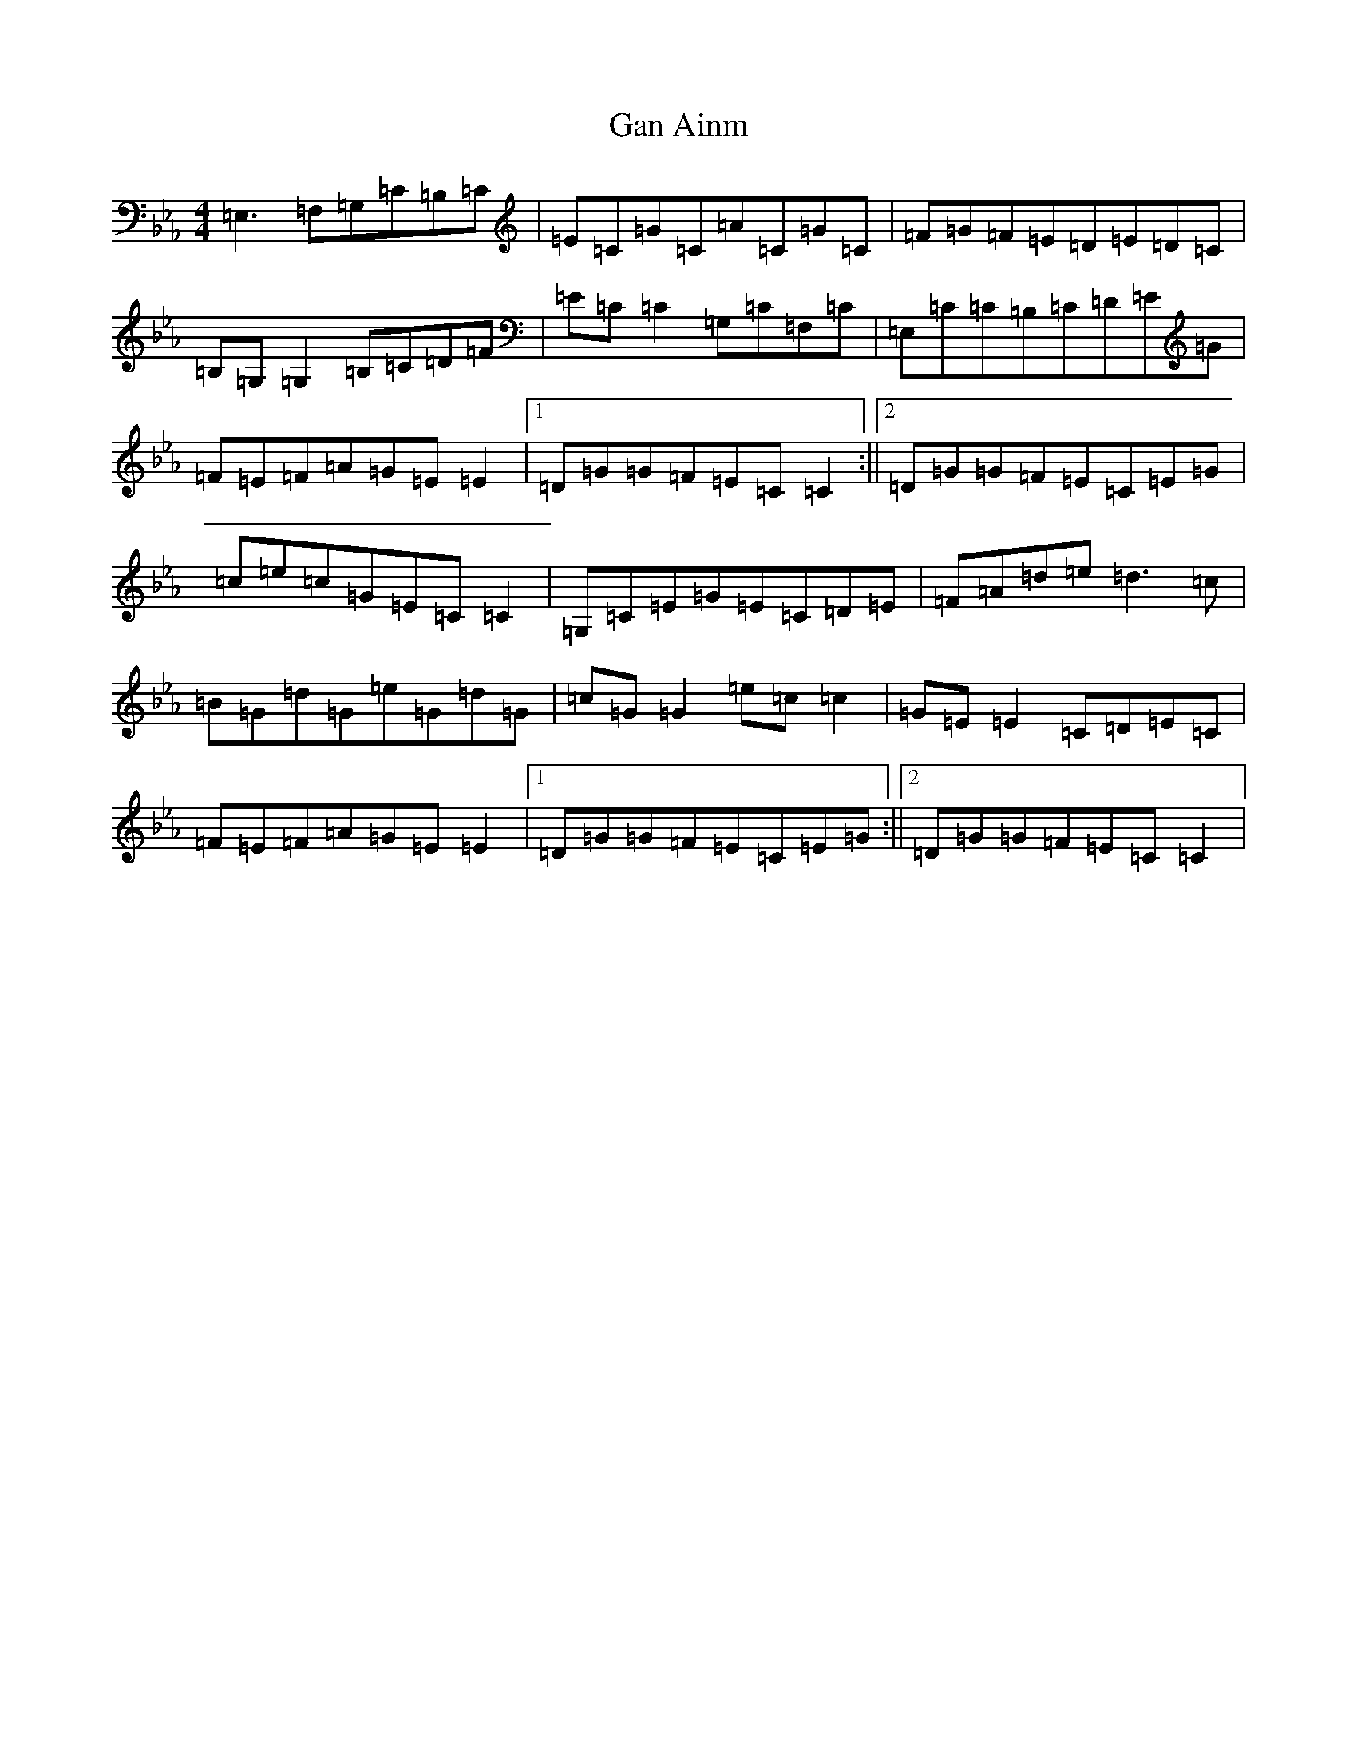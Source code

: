 X: 20074
T: Gan Ainm
S: https://thesession.org/tunes/20583#setting40804
Z: B minor
R: reel
M: 4/4
L: 1/8
K: C minor
=E,3=F,=G,=C=B,=C|=E=C=G=C=A=C=G=C|=F=G=F=E=D=E=D=C|=B,=G,=G,2=B,=C=D=F|=E=C=C2=G,=C=F,=C|=E,=C=C=B,=C=D=E=G|=F=E=F=A=G=E=E2|1=D=G=G=F=E=C=C2:||2=D=G=G=F=E=C=E=G|=c=e=c=G=E=C=C2|=G,=C=E=G=E=C=D=E|=F=A=d=e=d3=c|=B=G=d=G=e=G=d=G|=c=G=G2=e=c=c2|=G=E=E2=C=D=E=C|=F=E=F=A=G=E=E2|1=D=G=G=F=E=C=E=G:||2=D=G=G=F=E=C=C2|